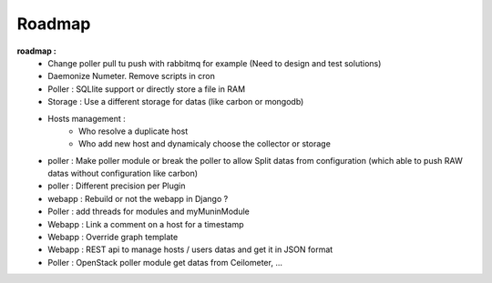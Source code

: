 .. XXX: reference/datamodel and this have quite a few overlaps!

.. _roadmap:

#######
Roadmap
#######


**roadmap :**
  * Change poller pull tu push with rabbitmq for example (Need to design and test solutions)
  * Daemonize Numeter. Remove scripts in cron
  * Poller : SQLlite support or directly store a file in RAM
  * Storage : Use a different storage for datas (like carbon or mongodb)
  * Hosts management :
     * Who resolve a duplicate host
     * Who add new host and dynamicaly choose the collector or storage
  * poller : Make poller module or break the poller to allow Split datas from configuration (which able to push RAW datas without configuration like carbon)
  * poller : Different precision per Plugin
  * webapp : Rebuild or not the webapp in Django ?
  * Poller : add threads for modules and myMuninModule
  * Webapp : Link a comment on a host for a timestamp
  * Webapp : Override graph template
  * Webapp : REST api to manage hosts / users datas and get it in JSON format
  * Poller : OpenStack poller module get datas from Ceilometer, ...
